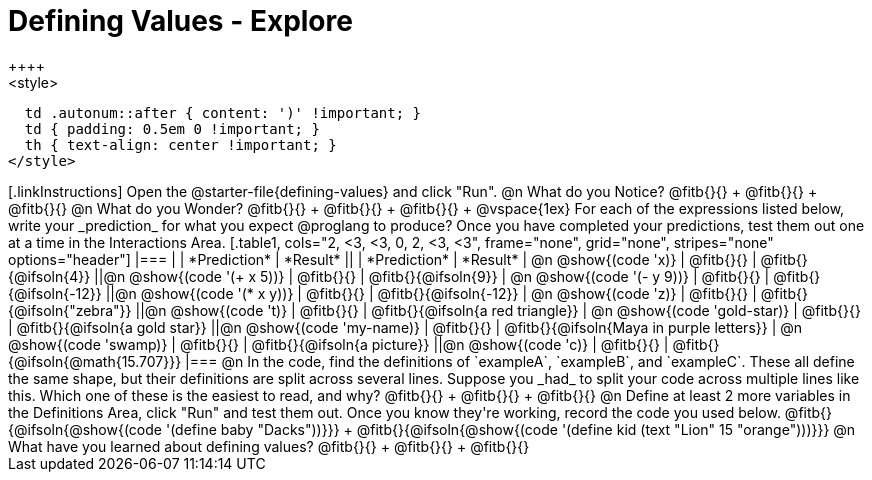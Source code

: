 = Defining Values - Explore
++++
<style>
  td .autonum::after { content: ')' !important; }
  td { padding: 0.5em 0 !important; }
  th { text-align: center !important; }
</style>
++++

[.linkInstructions]
Open the @starter-file{defining-values} and click "Run".

@n What do you Notice?

@fitb{}{} +
@fitb{}{} +
@fitb{}{}


@n What do you Wonder?

@fitb{}{} +
@fitb{}{} +
@fitb{}{} +

@vspace{1ex}

For each of the expressions listed below, write your _prediction_ for what you expect @proglang to produce? Once you have completed your predictions, test them out one at a time in the Interactions Area.

[.table1, cols="2, <3, <3, 0, 2, <3, <3", frame="none", grid="none", stripes="none" options="header"]
|===
|								    	            | *Prediction*	 | *Result*
||                                | *Prediction*	 | *Result*

| @n @show{(code 'x)}	   				  | @fitb{}{}  	   | @fitb{}{@ifsoln{4}}
||@n @show{(code '(+ x 5))} 			| @fitb{}{}  	   | @fitb{}{@ifsoln{9}}

| @n @show{(code '(- y 9))}				| @fitb{}{}  	   | @fitb{}{@ifsoln{-12}}
||@n @show{(code '(* x y))} 			| @fitb{}{}  	   | @fitb{}{@ifsoln{-12}}

| @n @show{(code 'z)}					    | @fitb{}{}  	   | @fitb{}{@ifsoln{"zebra"}}
||@n @show{(code 't)} 					  | @fitb{}{}  	   | @fitb{}{@ifsoln{a red triangle}}

| @n @show{(code 'gold-star)}			| @fitb{}{}  	   | @fitb{}{@ifsoln{a gold star}}
||@n @show{(code 'my-name)} 			| @fitb{}{}  	   | @fitb{}{@ifsoln{Maya in purple letters}}

| @n @show{(code 'swamp)}				  | @fitb{}{}  	   | @fitb{}{@ifsoln{a picture}}
||@n @show{(code 'c)}             | @fitb{}{}  	   | @fitb{}{@ifsoln{@math{15.707}}}

|===


@n In the code, find the definitions of `exampleA`, `exampleB`, and `exampleC`. These all define the same shape, but their definitions are split across several lines. Suppose you _had_ to split your code across multiple lines like this. Which one of these is the easiest to read, and why?

@fitb{}{} +
@fitb{}{} +
@fitb{}{}

@n Define at least 2 more variables in the Definitions Area, click "Run" and test them out. Once you know they're working, record the code you used below.

@fitb{}{@ifsoln{@show{(code '(define baby "Dacks"))}}} +
@fitb{}{@ifsoln{@show{(code '(define kid (text "Lion" 15 "orange")))}}}


@n What have you learned about defining values?

@fitb{}{} +
@fitb{}{} +
@fitb{}{}
